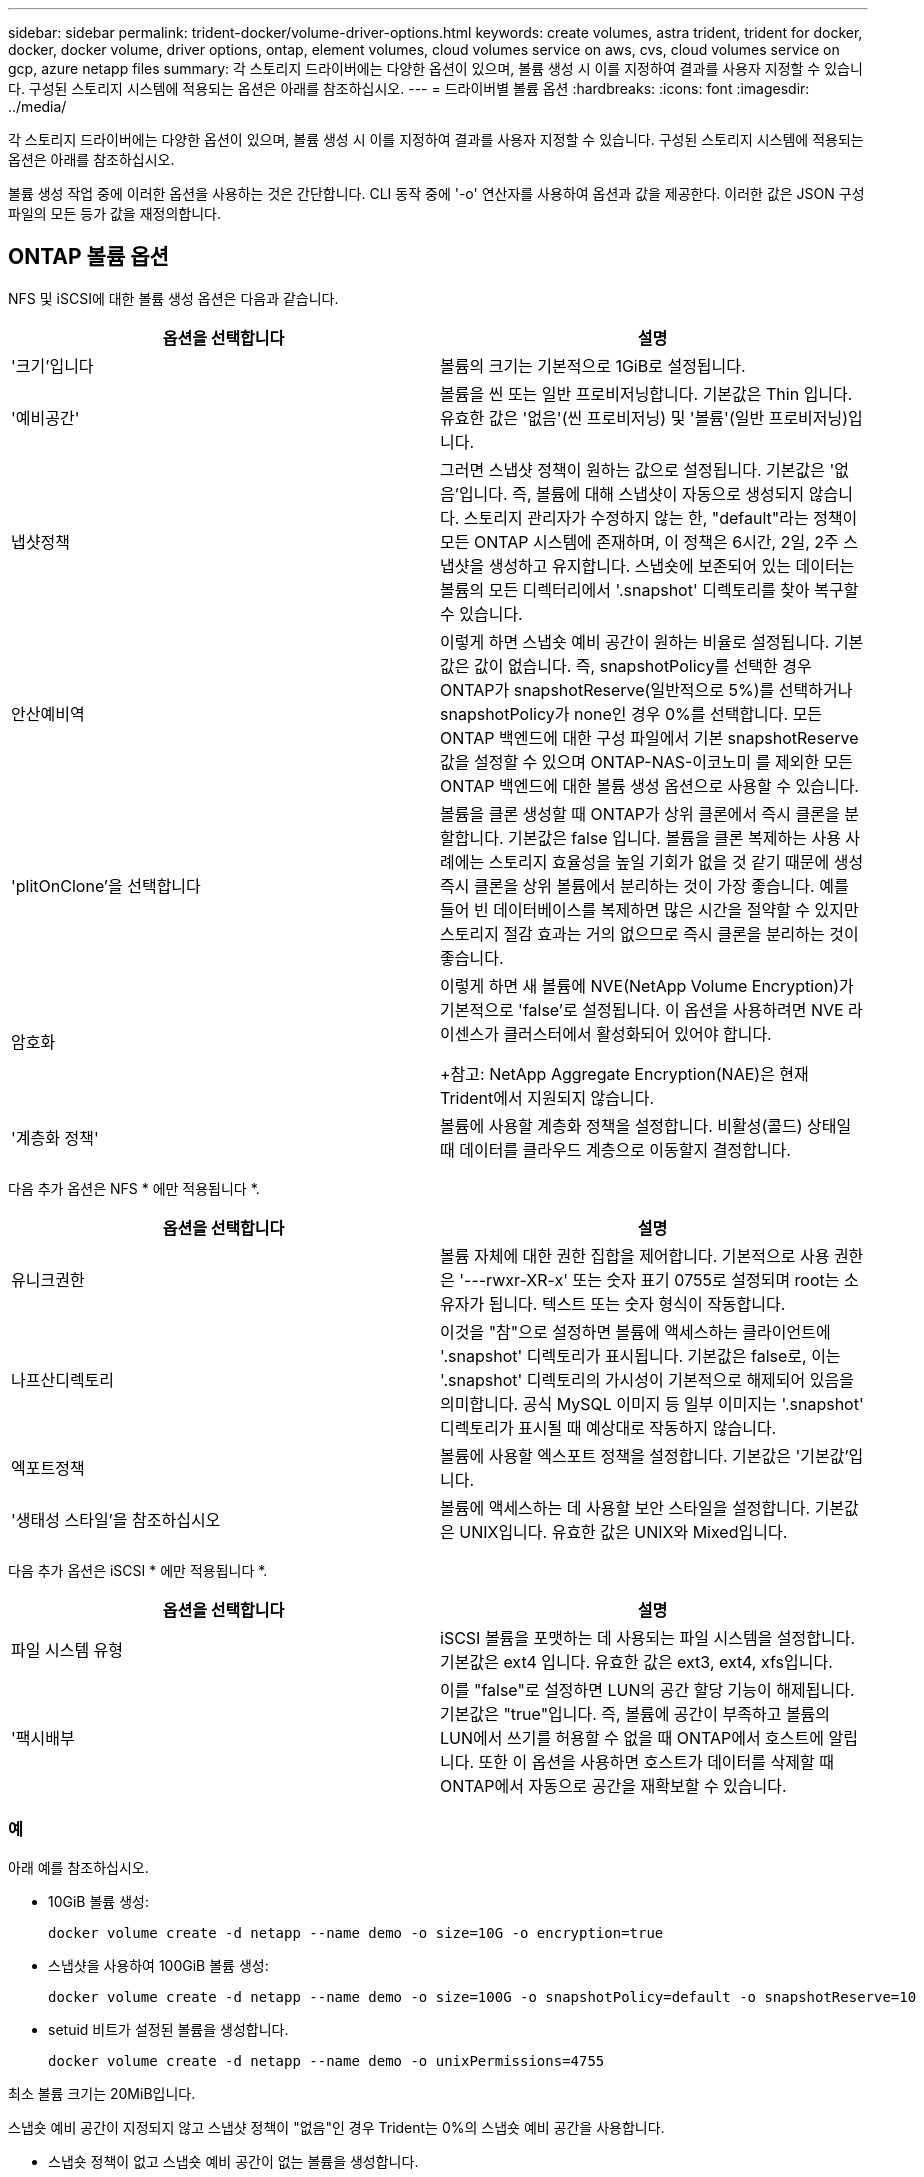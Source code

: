---
sidebar: sidebar 
permalink: trident-docker/volume-driver-options.html 
keywords: create volumes, astra trident, trident for docker, docker, docker volume, driver options, ontap, element volumes, cloud volumes service on aws, cvs, cloud volumes service on gcp, azure netapp files 
summary: 각 스토리지 드라이버에는 다양한 옵션이 있으며, 볼륨 생성 시 이를 지정하여 결과를 사용자 지정할 수 있습니다. 구성된 스토리지 시스템에 적용되는 옵션은 아래를 참조하십시오. 
---
= 드라이버별 볼륨 옵션
:hardbreaks:
:icons: font
:imagesdir: ../media/


각 스토리지 드라이버에는 다양한 옵션이 있으며, 볼륨 생성 시 이를 지정하여 결과를 사용자 지정할 수 있습니다. 구성된 스토리지 시스템에 적용되는 옵션은 아래를 참조하십시오.

볼륨 생성 작업 중에 이러한 옵션을 사용하는 것은 간단합니다. CLI 동작 중에 '-o' 연산자를 사용하여 옵션과 값을 제공한다. 이러한 값은 JSON 구성 파일의 모든 등가 값을 재정의합니다.



== ONTAP 볼륨 옵션

NFS 및 iSCSI에 대한 볼륨 생성 옵션은 다음과 같습니다.

[cols="2*"]
|===
| 옵션을 선택합니다 | 설명 


| '크기'입니다  a| 
볼륨의 크기는 기본적으로 1GiB로 설정됩니다.



| '예비공간'  a| 
볼륨을 씬 또는 일반 프로비저닝합니다. 기본값은 Thin 입니다. 유효한 값은 '없음'(씬 프로비저닝) 및 '볼륨'(일반 프로비저닝)입니다.



| 냅샷정책  a| 
그러면 스냅샷 정책이 원하는 값으로 설정됩니다. 기본값은 '없음'입니다. 즉, 볼륨에 대해 스냅샷이 자동으로 생성되지 않습니다. 스토리지 관리자가 수정하지 않는 한, "default"라는 정책이 모든 ONTAP 시스템에 존재하며, 이 정책은 6시간, 2일, 2주 스냅샷을 생성하고 유지합니다. 스냅숏에 보존되어 있는 데이터는 볼륨의 모든 디렉터리에서 '.snapshot' 디렉토리를 찾아 복구할 수 있습니다.



| 안산예비역  a| 
이렇게 하면 스냅숏 예비 공간이 원하는 비율로 설정됩니다. 기본값은 값이 없습니다. 즉, snapshotPolicy를 선택한 경우 ONTAP가 snapshotReserve(일반적으로 5%)를 선택하거나 snapshotPolicy가 none인 경우 0%를 선택합니다. 모든 ONTAP 백엔드에 대한 구성 파일에서 기본 snapshotReserve 값을 설정할 수 있으며 ONTAP-NAS-이코노미 를 제외한 모든 ONTAP 백엔드에 대한 볼륨 생성 옵션으로 사용할 수 있습니다.



| 'plitOnClone'을 선택합니다  a| 
볼륨을 클론 생성할 때 ONTAP가 상위 클론에서 즉시 클론을 분할합니다. 기본값은 false 입니다. 볼륨을 클론 복제하는 사용 사례에는 스토리지 효율성을 높일 기회가 없을 것 같기 때문에 생성 즉시 클론을 상위 볼륨에서 분리하는 것이 가장 좋습니다. 예를 들어 빈 데이터베이스를 복제하면 많은 시간을 절약할 수 있지만 스토리지 절감 효과는 거의 없으므로 즉시 클론을 분리하는 것이 좋습니다.



| 암호화  a| 
이렇게 하면 새 볼륨에 NVE(NetApp Volume Encryption)가 기본적으로 'false'로 설정됩니다. 이 옵션을 사용하려면 NVE 라이센스가 클러스터에서 활성화되어 있어야 합니다.

+참고: NetApp Aggregate Encryption(NAE)은 현재 Trident에서 지원되지 않습니다.



| '계층화 정책'  a| 
볼륨에 사용할 계층화 정책을 설정합니다. 비활성(콜드) 상태일 때 데이터를 클라우드 계층으로 이동할지 결정합니다.

|===
다음 추가 옵션은 NFS * 에만 적용됩니다 *.

[cols="2*"]
|===
| 옵션을 선택합니다 | 설명 


| 유니크권한  a| 
볼륨 자체에 대한 권한 집합을 제어합니다. 기본적으로 사용 권한은 '---rwxr-XR-x' 또는 숫자 표기 0755로 설정되며 root는 소유자가 됩니다. 텍스트 또는 숫자 형식이 작동합니다.



| 나프산디렉토리  a| 
이것을 "참"으로 설정하면 볼륨에 액세스하는 클라이언트에 '.snapshot' 디렉토리가 표시됩니다. 기본값은 false로, 이는 '.snapshot' 디렉토리의 가시성이 기본적으로 해제되어 있음을 의미합니다. 공식 MySQL 이미지 등 일부 이미지는 '.snapshot' 디렉토리가 표시될 때 예상대로 작동하지 않습니다.



| 엑포트정책  a| 
볼륨에 사용할 엑스포트 정책을 설정합니다. 기본값은 '기본값'입니다.



| '생태성 스타일'을 참조하십시오  a| 
볼륨에 액세스하는 데 사용할 보안 스타일을 설정합니다. 기본값은 UNIX입니다. 유효한 값은 UNIX와 Mixed입니다.

|===
다음 추가 옵션은 iSCSI * 에만 적용됩니다 *.

[cols="2*"]
|===
| 옵션을 선택합니다 | 설명 


| 파일 시스템 유형 | iSCSI 볼륨을 포맷하는 데 사용되는 파일 시스템을 설정합니다. 기본값은 ext4 입니다. 유효한 값은 ext3, ext4, xfs입니다. 


| '팩시배부 | 이를 "false"로 설정하면 LUN의 공간 할당 기능이 해제됩니다. 기본값은 "true"입니다. 즉, 볼륨에 공간이 부족하고 볼륨의 LUN에서 쓰기를 허용할 수 없을 때 ONTAP에서 호스트에 알립니다. 또한 이 옵션을 사용하면 호스트가 데이터를 삭제할 때 ONTAP에서 자동으로 공간을 재확보할 수 있습니다. 
|===


=== 예

아래 예를 참조하십시오.

* 10GiB 볼륨 생성:
+
[listing]
----
docker volume create -d netapp --name demo -o size=10G -o encryption=true
----
* 스냅샷을 사용하여 100GiB 볼륨 생성:
+
[listing]
----
docker volume create -d netapp --name demo -o size=100G -o snapshotPolicy=default -o snapshotReserve=10
----
* setuid 비트가 설정된 볼륨을 생성합니다.
+
[listing]
----
docker volume create -d netapp --name demo -o unixPermissions=4755
----


최소 볼륨 크기는 20MiB입니다.

스냅숏 예비 공간이 지정되지 않고 스냅샷 정책이 "없음"인 경우 Trident는 0%의 스냅숏 예비 공간을 사용합니다.

* 스냅숏 정책이 없고 스냅숏 예비 공간이 없는 볼륨을 생성합니다.
+
[listing]
----
docker volume create -d netapp --name my_vol --opt snapshotPolicy=none
----
* 스냅샷 정책이 없는 볼륨 및 10%의 사용자 지정 스냅숏 예비 공간을 생성합니다.
+
[listing]
----
docker volume create -d netapp --name my_vol --opt snapshotPolicy=none --opt snapshotReserve=10
----
* 스냅샷 정책 및 10%의 사용자 지정 스냅숏 예비 공간이 있는 볼륨을 생성합니다.
+
[listing]
----
docker volume create -d netapp --name my_vol --opt snapshotPolicy=myPolicy --opt snapshotReserve=10
----
* 스냅샷 정책을 사용하여 볼륨을 생성하고 ONTAP의 기본 스냅샷 예약 공간(일반적으로 5%)을 적용합니다.
+
[listing]
----
docker volume create -d netapp --name my_vol --opt snapshotPolicy=myPolicy
----




== Element 소프트웨어 볼륨 옵션

Element 소프트웨어 옵션은 볼륨과 연관된 서비스 품질(QoS) 정책의 크기 및 크기를 표시합니다. 볼륨을 생성할 때 해당 볼륨과 연관된 QoS 정책은 '-o type=service_level' 명명법을 사용하여 지정합니다.

Element 드라이버로 QoS 서비스 수준을 정의하는 첫 번째 단계는 하나 이상의 유형을 생성하고 구성 파일의 이름과 연결된 최소, 최대 및 버스트 IOPS를 지정하는 것입니다.

기타 Element 소프트웨어 볼륨 생성 옵션에는 다음이 포함됩니다.

[cols="2*"]
|===
| 옵션을 선택합니다 | 설명 


| '크기'입니다  a| 
볼륨 크기, 기본값 1GiB 또는 구성 항목... "기본값":{"크기":"5G"}.



| 블록사이즈  a| 
512 또는 4096 중 하나를 사용합니다. 기본값은 512 또는 구성 항목 DefaultBlockSize 입니다.

|===


=== 예

QoS 정의가 포함된 다음 샘플 구성 파일을 참조하십시오.

[listing]
----
{
    "...": "..."
    "Types": [
        {
            "Type": "Bronze",
            "Qos": {
                "minIOPS": 1000,
                "maxIOPS": 2000,
                "burstIOPS": 4000
            }
        },
        {
            "Type": "Silver",
            "Qos": {
                "minIOPS": 4000,
                "maxIOPS": 6000,
                "burstIOPS": 8000
            }
        },
        {
            "Type": "Gold",
            "Qos": {
                "minIOPS": 6000,
                "maxIOPS": 8000,
                "burstIOPS": 10000
            }
        }
    ]
}
----
위 구성에서는 Bronze, Silver, Gold의 세 가지 정책 정의가 있습니다. 이러한 이름은 임의로 지정됩니다.

* 10GiB 골드 볼륨 생성:
+
[listing]
----
docker volume create -d solidfire --name sfGold -o type=Gold -o size=10G
----
* 100GiB Bronze 볼륨 생성:
+
[listing]
----
docker volume create -d solidfire --name sfBronze -o type=Bronze -o size=100G
----




== AWS 볼륨 옵션 기반 CVS(Cloud Volumes Service

AWS 드라이버에서 CVS에 대한 볼륨 생성 옵션은 다음과 같습니다.

[cols="2*"]
|===
| 옵션을 선택합니다 | 설명 


| '크기'입니다  a| 
볼륨 크기는 기본적으로 100GB입니다.



| '저급'  a| 
볼륨의 CVS 서비스 수준은 기본적으로 표준입니다. 유효한 값은 표준, 프리미엄 및 극단입니다.



| 안산예비역  a| 
그러면 스냅숏 예비 공간이 원하는 비율로 설정됩니다. 기본값은 no 값이며, 이는 CVS에서 스냅숏 예비 공간(일반적으로 0%)을 선택한다는 의미입니다.

|===


=== 예

* 200GiB 볼륨 생성:
+
[listing]
----
docker volume create -d netapp --name demo -o size=200G
----
* 500GiB 프리미엄 볼륨 생성:
+
[listing]
----
docker volume create -d netapp --name demo -o size=500G -o serviceLevel=premium
----


최소 볼륨 크기는 100GB입니다.



== GCP 볼륨 옵션에 대한 CV

GCP 드라이버에서 CVS에 대한 볼륨 생성 옵션은 다음과 같습니다.

[cols="2*"]
|===
| 옵션을 선택합니다 | 설명 


| '크기'입니다  a| 
볼륨 크기는 CVS - 성능 볼륨의 경우 기본적으로 100GiB, CVS 볼륨의 경우 300GiB입니다.



| '저급'  a| 
볼륨의 CVS 서비스 수준은 기본적으로 표준입니다. 유효한 값은 표준, 프리미엄 및 극단입니다.



| 안산예비역  a| 
이렇게 하면 스냅숏 예비 공간이 원하는 비율로 설정됩니다. 기본값은 no 값이며, 이는 CVS에서 스냅숏 예비 공간(일반적으로 0%)을 선택한다는 의미입니다.

|===


=== 예

* 2TiB 볼륨 생성:
+
[listing]
----
docker volume create -d netapp --name demo -o size=2T
----
* 5TiB 프리미엄 볼륨 생성:
+
[listing]
----
docker volume create -d netapp --name demo -o size=5T -o serviceLevel=premium
----


CVS 성능 볼륨의 경우 최소 볼륨 크기는 100GiB, CVS 볼륨의 경우 300GiB입니다.



== Azure NetApp Files 볼륨 옵션

Azure NetApp Files 드라이버에 대한 볼륨 생성 옵션은 다음과 같습니다.

[cols="2*"]
|===
| 옵션을 선택합니다 | 설명 


| '크기'입니다  a| 
볼륨 크기는 기본적으로 100GB입니다.

|===


=== 예

* 200GiB 볼륨 생성:
+
[listing]
----
docker volume create -d netapp --name demo -o size=200G
----


최소 볼륨 크기는 100GB입니다.
